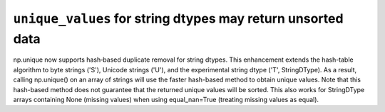 ``unique_values`` for string dtypes may return unsorted data
------------------------------------------------------------
np.unique now supports hash‐based duplicate removal for string dtypes.
This enhancement extends the hash-table algorithm to byte strings ('S'),
Unicode strings ('U'), and the experimental string dtype ('T', StringDType).
As a result, calling np.unique() on an array of strings will use
the faster hash-based method to obtain unique values.
Note that this hash-based method does not guarantee that the returned unique values will be sorted.
This also works for StringDType arrays containing None (missing values)
when using equal_nan=True (treating missing values as equal).
